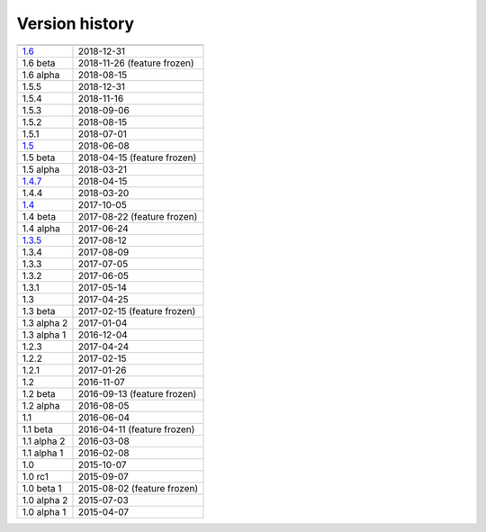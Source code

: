 .. _version:


Version history
***************

===============  ==========
---------------  ----------
1.6_             2018-12-31
1.6 beta         2018-11-26 (feature frozen)
1.6 alpha        2018-08-15
1.5.5            2018-12-31
1.5.4            2018-11-16
1.5.3            2018-09-06
1.5.2            2018-08-15
1.5.1            2018-07-01
1.5_             2018-06-08
1.5 beta         2018-04-15 (feature frozen)
1.5 alpha        2018-03-21
1.4.7_           2018-04-15
1.4.4            2018-03-20
1.4_             2017-10-05
1.4 beta         2017-08-22 (feature frozen)
1.4 alpha        2017-06-24
1.3.5_           2017-08-12
1.3.4            2017-08-09
1.3.3            2017-07-05
1.3.2            2017-06-05
1.3.1            2017-05-14
1.3              2017-04-25
1.3 beta         2017-02-15 (feature frozen)
1.3 alpha 2      2017-01-04
1.3 alpha 1      2016-12-04
1.2.3            2017-04-24
1.2.2            2017-02-15
1.2.1            2017-01-26
1.2              2016-11-07
1.2 beta         2016-09-13 (feature frozen)
1.2 alpha        2016-08-05
1.1              2016-06-04
1.1 beta         2016-04-11 (feature frozen)
1.1 alpha 2      2016-03-08
1.1 alpha 1      2016-02-08
1.0              2015-10-07
1.0 rc1          2015-09-07
1.0 beta 1       2015-08-02 (feature frozen)
1.0 alpha 2      2015-07-03
1.0 alpha 1      2015-04-07
===============  ==========

.. _1.6: https://github.com/sunqm/pyscf/releases/tag/v1.6.0
.. _1.5: https://github.com/sunqm/pyscf/releases/tag/v1.5.4
.. _1.4.7: https://github.com/sunqm/pyscf/releases/tag/v1.4.7
.. _1.4: https://github.com/sunqm/pyscf/releases/tag/v1.4
.. _1.3.5: https://github.com/sunqm/pyscf/releases/tag/v1.3.5
